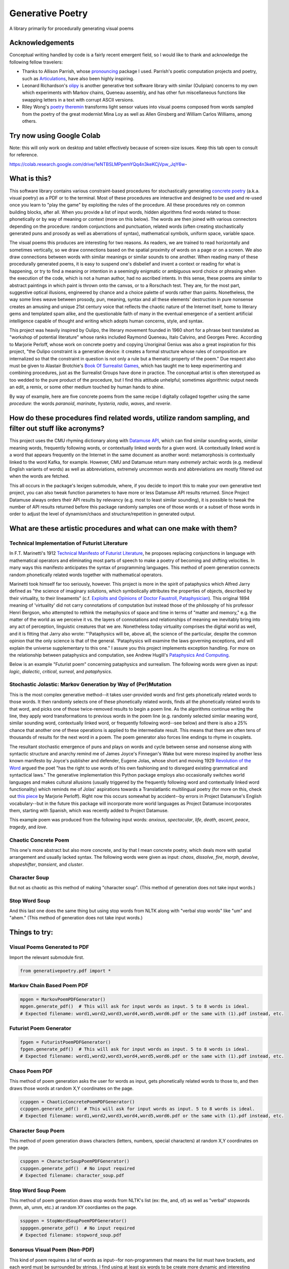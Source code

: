 Generative Poetry
=================
A library primarily for procedurally generating visual poems

.. image:: https://travis-ci.org/coreybobco/generativepoetry-py.svg?branch=master
   :target: https://travis-ci.org/coreybobco/generativepoetry-py
   :alt: Build Status

.. image:: https://coveralls.io/repos/github/coreybobco/generativepoetry-py/badge.svg?branch=master
   :target: https://coveralls.io/github/coreybobco/generativepoetry-py?branch=master
   :alt: Coverage Status

.. image:: https://badge.fury.io/py/generativepoetry.svg
   :target: https://badge.fury.io/py/generativepoetry

Acknowledgements
^^^^^^^^^^^^^^^^
Conceptual writing handled by code is a fairly recent emergent field, so I would like to thank and acknowledge the following fellow travelers:

* Thanks to Allison Parrish, whose `pronouncing <https://github.com/aparrish/pronouncingpy>`_ package I used. Parrish's poetic computation projects and poetry, such as `Articulations <http://counterpathpress.org/articulations-allison-parrish>`_, have also been highly inspiring.
* Leonard Richardson's `olipy <https://github.com/leonardr/olipy/>`_ is another generative text software library with similar (Oulipian) concerns to my own which experiments with Markov chains, Queneau assembly, and has other fun miscellaneous functions like swapping letters in a text with corrupt ASCII versions.
* Riley Wong's `poetry theremin <https://github.com/rileynwong/rpi-poetry-generator>`_ transforms light sensor values into visual poems composed from words sampled from the poetry of the great modernist Mina Loy as well as Allen Ginsberg and William Carlos Williams, among others.

Try now using Google Colab
^^^^^^^^^^^^^^^^^^^^^^^^^^

Note: this will only work on desktop and tablet effectively because of screen-size issues. Keep this tab open to consult for reference.

https://colab.research.google.com/drive/1eNTBSLMPpemYQq4n3keKCjVpw_JqY6w-

What is this?
^^^^^^^^^^^^^
This software library contains various constraint-based procedures for stochastically generating `concrete poetry <https://en.wikipedia.org/wiki/Concrete_poetry>`_ (a.k.a. visual poetry) as a PDF or to the terminal. Most of these procedures are interactive and designed to be used and re-used once you learn to "play the game" by exploiting the rules of the procedure. All these procedures rely on common building blocks, after all. When you provide a list of input words, hidden algorithms find words related to those: phonetically or by way of meaning or context (more on this below). The words are then joined with various connectors depending on the procedure: random conjunctions and punctuation, related words (often creating stochastically generated puns and prosody as well as aberrations of syntax), mathematical symbols, uniform space, variable space.

The visual poems this produces are interesting for two reasons. As readers, we are trained to read horizontally and sometimes vertically, so we draw connections based on the spatial proximity of words on a page or on a screen. We also draw connections between words with similar meanings or similar sounds to one another. When reading many of these procedurally generated poems, it is easy to suspend one's disbelief and invent a context or reading for what is happening, or try to find a meaning or intention in a seemingly enigmatic or ambiguous word choice or phrasing when the execution of the code, which is not a human author, had no ascribed intents. In this sense, these poems are similar to abstract paintings in which paint is thrown onto the canvas, or to a Rorschach test. They are, for the most part, suggestive optical illusions, engineered by chance and a choice palette of words rather than paints. Nonetheless, the way some lines weave between prosody, pun, meaning, syntax and all these elements' destruction in pure nonsense creates an amusing and unique 21st century voice that reflects the chaotic nature of the Internet itself, home to literary gems and templated spam alike, and the questionable faith of many in the eventual emergence of a sentient artificial intelligence capable of thought and writing which adopts human concerns, style, and syntax.

This project was heavily inspired by Oulipo, the literary movement founded in 1960 short for a phrase best translated as "workshop of potential literature" whose ranks included Raymond Queneau, Italo Calvino, and Georges Perec. According to Marjorie Perloff, whose work on concrete poetry and copying Unoriginal Genius was also a great inspiration for this project, "the Oulipo constraint is a generative device:  it creates a formal structure whose rules of composition are internalized so that the constraint in question is not only a rule but a thematic property of the poem." Due respect also must be given to Alastair Brotchie's `Book Of Surrealist Games <https://monoskop.org/images/e/e0/Brotchie_Alastair_Gooding_Mel_eds_A_Book_of_Surrealist_Games_1995.pdf>`_, which has taught me to keep experimenting and combining procedures, just as the Surrealist Groups have done in practice. The conceptual artist is often stereotyped as too wedded to the pure product of the procedure, but I find this attitude unhelpful; sometimes algorithmic output needs an edit, a remix, or some other medium touched by human hands to shine.

By way of example, here are five concrete poems from the same recipe I digitally collaged together using the same *procedure*: the words *paranoid*, *marinate*, *hysteria*, *radio*, *waves*, and *reverie*.

.. image:: https://raw.githubusercontent.com/coreybobco/generativepoetry-py/master/example_images/collage.png

How do these procedures find related words, utilize random sampling, and filter out stuff like acronyms?
^^^^^^^^^^^^^^^^^^^^^^^^^^^^^^^^^^^^^^^^^^^^^^^^^^^^^^^^^^^^^^^^^^^^^^^^^^^^^^^^^^^^^^^^^^^^^^^^^^^^^^^^
This project uses the CMU rhyming dictionary along with `Datamuse API <https://pypi.org/project/python-datamuse/>`_, which can find similar sounding words, similar meaning words, frequently following words, or contextually linked words for a given word. (A contextually linked word is a word that appears frequently on the Internet in the same document as another word: metamorphosis is contextually linked to the word Kafka, for example. However, CMU and Datamuse return many *extremely* archaic words (e.g. medieval English variants of words) as well as abbreviations, extremely uncommon words and abbreviations are mostly filtered out when the words are fetched.

This all occurs in the package's lexigen submodule, where, if you decide to import this to make your own generative text project, you can also tweak function parameters to have more or less Datamuse API results returned. Since Project Datamuse always orders their API results by relevancy (e.g. most to least similar sounding), it is possible to tweak the number of API results returned before this package randomly samples one of those words or a subset of those words in order to adjust the level of dynamism/chaos and structure/repetition in generated output.

What are these artistic procedures and what can one make with them?
^^^^^^^^^^^^^^^^^^^^^^^^^^^^^^^^^^^^^^^^^^^^^^^^^^^^^^^^^^^^^^^^^^^

Technical Implementation of Futurist Literature
"""""""""""""""""""""""""""""""""""""""""""""""

In F.T. Marinetti's 1912 `Technical Manifesto of Futurist Literature <http://greeninteger.com/pdfs/marinetti-technical-manifesto-of-futurist-literature.pdf>`_, he proposes replacing conjunctions in language with mathematical operators and eliminating most parts of speech to make a poetry of becoming and shifting velocities. In many ways this manifesto anticipates the syntax of programming languages. This method of poem generation connects random phonetically related words together with mathematical operators.

Marinetti took himself far too seriously, however. This project is more in the spirit of pataphysics which Alfred Jarry defined as "the science of imaginary solutions, which symbolically attributes the properties of objects, described by their virtuality, to their lineaments" (c.f. `Exploits and Opinions of Doctor Faustroll, Pataphysician <http://libgen.is/book/index.php?md5=213C8D9CFDF94D5CB849372FEE7D9C77>`_). This original 1894 meaning of 'virtuality' did not carry connotations of computation but instead those of the philosophy of his professor Henri Bergson, who attempted to rethink the metaphysics of space and time in terms of "matter and memory," e.g. the matter of the world as we perceive it vs. the layers of connotations and relationships of meaning we inevitably bring into any act of perception, linguistic creatures that we are. Nonetheless today virtuality comprises the digital world as well, and it is fitting that Jarry also wrote: "'Pataphysics will be, above all, the science of the particular, despite the common opinion that the only science is that of the general. 'Pataphysics will examine the laws governing exceptions, and will explain the universe supplementary to this one." I assure you this project implements exception handling. For more on the relationship between pataphysics and computation, see Andrew Hugill's `Pataphysics And Computing <http://andrewhugill.com/writings/Pataphysics%20and%20Computing.pdf>`_.

Below is an example "Futurist poem" concerning pataphysics and surrealism. The following words were given as input: *logic*, *dialectic*, *critical*, *surreal*, and *pataphysics*.

.. image:: https://raw.githubusercontent.com/coreybobco/generativepoetry-py/master/example_images/futurist_pdf.png

Stochastic Jolastic: Markov Generation by Way of (Per)Mutation
""""""""""""""""""""""""""""""""""""""""""""""""""""""""""""""

This is the most complex generative method--it takes user-provided words and first gets phonetically related words to those words. It then randomly selects one of these phonetically related words, finds all the phonetically related words to that word, and picks one of those twice-removed results to begin a poem line. As the algorithms continue writing the line, they apply word transformations to previous words in the poem line (e.g. randomly selected similar meaning word, similar sounding word, contextually linked word, or frequently following word--see below) and there is also a 25% chance that another one of these operations is applied to the intermediate result. This means that there are often tens of thousands of results for the next word in a poem. The poem generator also forces line endings to rhyme in couplets.

The resultant stochastic emergence of puns and plays on words and cycle between sense and nonsense along with syntactic structure and anarchy remind me of James Joyce's Finnegan's Wake but were moreso inspired by another less known manifesto by Joyce's publisher and defender, Eugene Jolas, whose short and moving 1929 `Revolution of the Word <http://jot101ok.blogspot.com/2015/06/revolution-of-word-modernist-manifesto.html>`_ argued the poet "has the right to use words of his own fashioning and to disregard existing grammatical and syntactical laws." The generative implementation this Python package employs also occasionally switches world languages and makes cultural allusions (usually triggered by the frequently following word and contextually linked word functionality) which reminds me of Jolas' aspirations towards a Translatlantic multilingual poetry (for more on this, check out `this piece <http://writing.upenn.edu/epc/authors/perloff/jolas.html>`_ by Marjorie Perloff). Right now this occurs somewhat by accident--by errors in Project Datamuse's English vocabulary--but in the future this package will incorporate more world languages as Project Datamuse incorporates them, starting with Spanish, which was recently added to Project Datamuse.

This example poem was produced from the following input words: *anxious*, *spectacular*, *life*, *death*, *ascent*, *peace*, *tragedy*, and *love*.

.. image:: https://raw.githubusercontent.com/coreybobco/generativepoetry-py/master/example_images/markov_pdf.png

Chaotic Concrete Poem
"""""""""""""""""""""

This one's more abstract  but also more concrete, and by that I mean concrete poetry, which deals more with spatial arrangement and usually lacked syntax. The following words were given as input: *chaos*, *dissolve*, *fire*, *morph*, *devolve*, *shapeshifter*, *transient*, and *cluster*.

.. image:: https://raw.githubusercontent.com/coreybobco/generativepoetry-py/master/example_images/chaotic_concrete_pdf.png

Character Soup
""""""""""""""
But not as chaotic as this method of making "character soup". (This method of generation does not take input words.)

.. image:: https://raw.githubusercontent.com/coreybobco/generativepoetry-py/master/example_images/character_soup_pdf.png

Stop Word Soup
""""""""""""""
And this last one does the same thing but using stop words from NLTK along with "verbal stop words" like "um" and "ahem." (This method of generation does not take input words.)

.. image:: https://raw.githubusercontent.com/coreybobco/generativepoetry-py/master/example_images/stopword_soup_pdf.png

Things to try:
^^^^^^^^^^^^^^

Visual Poems Generated to PDF
"""""""""""""""""""""""""""""

Import the relevant submodule first.

.. code-block::

   from generativepoetry.pdf import *

Markov Chain Based Poem PDF
"""""""""""""""""""""""""""

.. code-block::

   mpgen = MarkovPoemPDFGenerator()
   mpgen.generate_pdf()  # This will ask for input words as input. 5 to 8 words is ideal.
   # Expected filename: word1,word2,word3,word4,word5,word6.pdf or the same with (1).pdf instead, etc.

Futurist Poem Generator
"""""""""""""""""""""""

.. code-block::

   fpgen = FuturistPoemPDFGenerator()
   fpgen.generate_pdf()  # This will ask for input words as input. 5 to 8 words is ideal.
   # Expected filename: word1,word2,word3,word4,word5,word6.pdf or the same with (1).pdf instead, etc.

Chaos Poem PDF
""""""""""""""

This method of poem generation asks the user for words as input, gets phonetically related words to those to, and then draws those words at random X,Y coordinates on the page.

.. code-block::

   ccppgen = ChaoticConcretePoemPDFGenerator()
   ccppgen.generate_pdf()  # This will ask for input words as input. 5 to 8 words is ideal.
   # Expected filename: word1,word2,word3,word4,word5,word6.pdf or the same with (1).pdf instead, etc.

Character Soup Poem
"""""""""""""""""""

This method of poem generation draws characters (letters, numbers, special characters) at random X,Y coordinates on the page.

.. code-block::

   csppgen = CharacterSoupPoemPDFGenerator()
   csppgen.generate_pdf()  # No input required
   # Expected filename: character_soup.pdf

Stop Word Soup Poem
"""""""""""""""""""

This method of poem generation draws stop words from NLTK's list (ex: the, and, of) as well as "verbal" stopwords (hmm, ah, umm, etc.) at random XY coordiantes on the page.

.. code-block::

   ssppgen = StopWordSoupPoemPDFGenerator()
   spppgen.generate_pdf()  # No input required
   # Expected filename: stopword_soup.pdf


Sonorous Visual Poem (Non-PDF)
""""""""""""""""""""""""""""""
This kind of poem requires a list of words as input--for non-programmers that means the list must have brackets, and each word must be surrounded by strings. I find using at least six words to be create more dynamic and interesting results using the same poem *recipe*.

.. code-block::

   # Import the module's functions first and instantiate a poem generator.
   from generativepoetry.poemgen import *
   pgen = PoemGenerator()
   # Print_poem just prints newlines before and after the poem so you can also use Python's print function.
   print_poem(pgen.poem_from_word_list(['crypt', 'lost', 'ghost', 'time', 'raven', 'ether']))
   # You can also control the number of lines and their width with the lines and max_line_length_arguments.
   # Lines defaults to 6 and max_line_length defaults to 35 characters, excluding line-ending punctuation
   # or conjunctions.
   print_poem(poem_from_word_list(['crypt', 'lost', 'ghost', 'time'], lines=9, max_line_length=25))
   # The following option makes it so each line uses only the phonetically related words of one input word
   print(poem_from_word_list(['crypt', 'lost', 'ghost', 'time'], link_line_to_input_word=True))

Word Sampling
"""""""""""""

Import the relevant submodule first.

.. code-block::

   from generativepoetry.lexigen import *

Rhymes
""""""

.. code-block::

   rhymes('cool')  # all words that rhyme with cool
   rhymes('cool', sample_size=6)  # 6 random words that rhyme with cool
   rhyme('cool')  # 1 at random

Similar sounding words
""""""""""""""""""""""

A similar sounding word is a word that does not rhyme with a word but sounds similar.

.. code-block::

   # To get all of the similar sounding words according to Project Datamuse:
   similar_sounding_word('cool', sample_size=None, datamuse_api_max=None)
   # To get the top 10 similar sounding words and then randomly select 5 from that:
   similar_sounding_words('cool', sample_size=5, datamuse_api_max=10)
   # When not provided, sample_size defaults to 6, and datamuse_api_max defaults to 20.
   # The same arguments can be optionally supplied to similar_sounding_word, which draws one word at random:
   similar_sounding_word('cool', sample_size=3, datamuse_api_max=15)
   similar_sounding_word('cool')

Phonetically related words
""""""""""""""""""""""""""
Phonetically related words are all of the rhymes and similar sounding words for a word or for a list of words

.. code-block::

   # It optionally accepts sample_size and datamuse_api_max to help the user control random sampling.
   # Note that datamuse_api_max will only be used to control the number of similar meaning words
   # initially fetched by the Datamuse API, however.
   phonetically_related_words('slimy')
   phonetically_related_words('slimy', sample_size=5, datamuse_api_max=15)
   phonetically_related_words(['word', 'list'])
   phonetically_related_words(['word', 'list'], sample_size=5, datamuse_api_max=15)

Similar meaning words
"""""""""""""""""""""
These include but aren't limited to synonyms; for example, spatula counts for spoon.

.. code-block::

   # To get all of the similar sounding words according to Project Datamuse:
   similar_meaning_words('vampire', sample_size=None, datamuse_api_max=None)
   # To get the top 10 similar sounding words and then randomly select 5 from that:
   similar_meaning_words('vampire', sample_size=5, datamuse_api_max=10)
   # When not provided, sample_size defaults to 6, and datamuse_api_max defaults to 20.
   # The same arguments can be optionally supplied to similar_meaning_word, which draws one word at random:
   similar_meaning_word('vampire', sample_size=8, datamuse_api_max=12)
   similar_meaning_word('vampire')

Contextually linked words
"""""""""""""""""""""""""

These are words that are often found in the same documents as a given word but don't necessarily have a related meaning. For example, metamorphosis and Kafka.

.. code-block::

   # To get all of the contextually linked words according to Project Datamuse:
   contextually_linked_words('metamorphosis', sample_size=None, datamuse_api_max=None)
   # To get the top 10 contextually linked words and then randomly select 5 from that:
   contextually_linked_words('metamorphosis', sample_size=5, datamuse_api_max=10)
   # When not provided, sample_size defaults to 6, and datamuse_api_max defaults to 20.
   # The same arguments can be optionally supplied to contextually_linked_word, which draws one word at random:
   contextually_linked_word('metamorphosis', sample_size=8, datamuse_api_max=12)
   contextually_linked_word('metamorphosis')

Related rare words
""""""""""""""""""

Finds a random sample of the rarest words that are related to a given input word, either phonetically, contextually, or by meaning.

.. code-block::

   # To get all of the related words to a given word:
   related_rare_words('spherical', sample_size=None, rare_word_population_max=None)
   # To get the top 10 rarest words and then randomly select 5 from that:
   related_rare_words('spherical', sample_size=5, rare_word_population_max=16)
   # When not provided, sample_size defaults to 8, and rare_word_population_max defaults to 20.
   # The same arguments can be optionally supplied to related_rare_word, which draws one word at random:
   related_rare_word('spherical', sample_size=8, rare_word_population_max=12)
   related_rare_word('spherical')

Frequently following words
""""""""""""""""""""""""""

These are words that frequently follow a given word in Project Datamuse's corpora.

.. code-block::

   # To get all of the frequently following words according to Project Datamuse:
   frequently_following_words('metamorphosis', sample_size=None, datamuse_api_max=None)
   # To get the top 10 frequently following words and then randomly select 5 from that:
   frequently_following_words('metamorphosis', sample_size=5, datamuse_api_max=10)
   # When not provided, sample_size defaults to 6, and datamuse_api_max defaults to 20.
   # The same arguments can be optionally supplied to frequently_following_word, which draws one word at random:
   frequently_following_word('metamorphosis', sample_size=8, datamuse_api_max=12)
   frequently_following_word('metamorphosis')


Installation
^^^^^^^^^^^^

If you just want to try the notebook, I recommend using Google Colab. However, if you wish to modify the code or use some of the above functions in a live Python console or your own project, you can install the package on your local machine following the instructions listed below.

Windows
"""""""

Because this library currently relies on the Python package hunspell, which does not support Windows, use Docker to launch a Linux-based container, then use pip to install, and enter the Python interactive shell within:

.. code-block::

   docker run -t -d python python3 -m pip install generativepoetry && python3

OSX
"""

OSX users must install hunspell beforehand:

.. code-block::

   brew install hunspell

Then download the en_US dictionary from http://wordlist.aspell.net/dicts/ and unzip it to /Library/Spelling/ and install using pip:

.. code-block::

   python3 -m pip install generativepoetry

You will also need Microsoft's core font TTF files in /Library/Fonts/.

Linux
"""""

Ubuntu/Debian users should install hunspell-en-us and libhunspell-dev beforehand and then install with pip:

.. code-block::

   sudo apt-get install hunspell-en-us libhunspell-dev
   python3 -m pip install generativepoetry